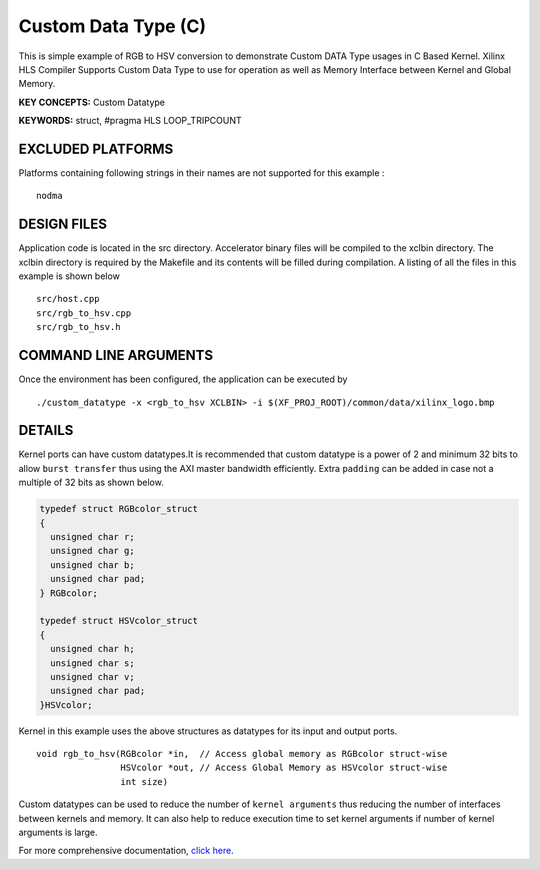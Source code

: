 Custom Data Type (C)
====================

This is simple example of RGB to HSV conversion to demonstrate Custom DATA Type usages in C Based Kernel. Xilinx HLS Compiler Supports Custom Data Type to use for operation as well as Memory Interface between Kernel and Global Memory.

**KEY CONCEPTS:** Custom Datatype

**KEYWORDS:** struct, #pragma HLS LOOP_TRIPCOUNT

EXCLUDED PLATFORMS
------------------

Platforms containing following strings in their names are not supported for this example :

::

   nodma

DESIGN FILES
------------

Application code is located in the src directory. Accelerator binary files will be compiled to the xclbin directory. The xclbin directory is required by the Makefile and its contents will be filled during compilation. A listing of all the files in this example is shown below

::

   src/host.cpp
   src/rgb_to_hsv.cpp
   src/rgb_to_hsv.h
   
COMMAND LINE ARGUMENTS
----------------------

Once the environment has been configured, the application can be executed by

::

   ./custom_datatype -x <rgb_to_hsv XCLBIN> -i $(XF_PROJ_ROOT)/common/data/xilinx_logo.bmp

DETAILS
-------

Kernel ports can have custom datatypes.It is recommended that custom
datatype is a power of 2 and minimum 32 bits to allow ``burst transfer``
thus using the AXI master bandwidth efficiently. Extra ``padding`` can
be added in case not a multiple of 32 bits as shown below.

.. code:: cpp

   typedef struct RGBcolor_struct
   {
     unsigned char r;
     unsigned char g;
     unsigned char b;
     unsigned char pad;
   } RGBcolor;

   typedef struct HSVcolor_struct
   {
     unsigned char h;
     unsigned char s;
     unsigned char v;
     unsigned char pad;
   }HSVcolor;

Kernel in this example uses the above structures as datatypes for its
input and output ports.

::

   void rgb_to_hsv(RGBcolor *in,  // Access global memory as RGBcolor struct-wise
                   HSVcolor *out, // Access Global Memory as HSVcolor struct-wise
                   int size) 

Custom datatypes can be used to reduce the number of
``kernel arguments`` thus reducing the number of interfaces between
kernels and memory. It can also help to reduce execution time to set
kernel arguments if number of kernel arguments is large.

For more comprehensive documentation, `click here <http://xilinx.github.io/Vitis_Accel_Examples>`__.